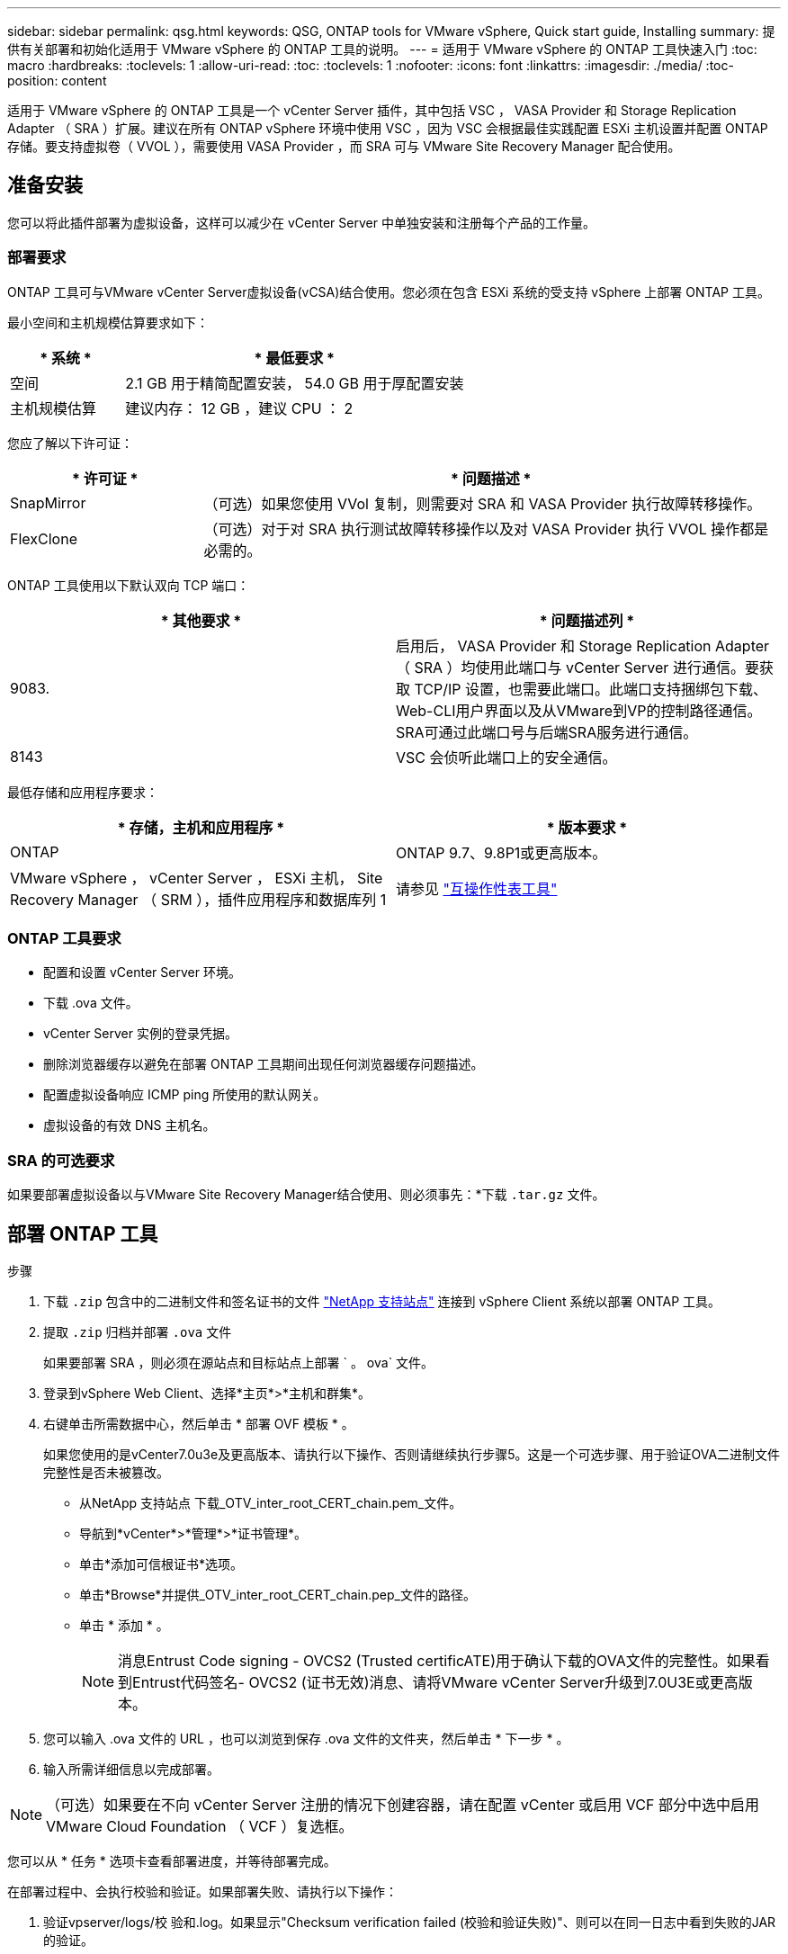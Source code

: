 ---
sidebar: sidebar 
permalink: qsg.html 
keywords: QSG, ONTAP tools for VMware vSphere, Quick start guide, Installing 
summary: 提供有关部署和初始化适用于 VMware vSphere 的 ONTAP 工具的说明。 
---
= 适用于 VMware vSphere 的 ONTAP 工具快速入门
:toc: macro
:hardbreaks:
:toclevels: 1
:allow-uri-read: 
:toc: 
:toclevels: 1
:nofooter: 
:icons: font
:linkattrs: 
:imagesdir: ./media/
:toc-position: content


[role="lead"]
适用于 VMware vSphere 的 ONTAP 工具是一个 vCenter Server 插件，其中包括 VSC ， VASA Provider 和 Storage Replication Adapter （ SRA ）扩展。建议在所有 ONTAP vSphere 环境中使用 VSC ，因为 VSC 会根据最佳实践配置 ESXi 主机设置并配置 ONTAP 存储。要支持虚拟卷（ VVOL ），需要使用 VASA Provider ，而 SRA 可与 VMware Site Recovery Manager 配合使用。



== 准备安装

您可以将此插件部署为虚拟设备，这样可以减少在 vCenter Server 中单独安装和注册每个产品的工作量。



=== 部署要求

ONTAP 工具可与VMware vCenter Server虚拟设备(vCSA)结合使用。您必须在包含 ESXi 系统的受支持 vSphere 上部署 ONTAP 工具。

最小空间和主机规模估算要求如下：

[cols="25,75"]
|===
| * 系统 * | * 最低要求 * 


| 空间 | 2.1 GB 用于精简配置安装， 54.0 GB 用于厚配置安装 


| 主机规模估算 | 建议内存： 12 GB ，建议 CPU ： 2 
|===
您应了解以下许可证：

[cols="25,75"]
|===
| * 许可证 * | * 问题描述 * 


| SnapMirror | （可选）如果您使用 VVol 复制，则需要对 SRA 和 VASA Provider 执行故障转移操作。 


| FlexClone | （可选）对于对 SRA 执行测试故障转移操作以及对 VASA Provider 执行 VVOL 操作都是必需的。 
|===
ONTAP 工具使用以下默认双向 TCP 端口：

|===
| * 其他要求 * | * 问题描述列 * 


| 9083. | 启用后， VASA Provider 和 Storage Replication Adapter （ SRA ）均使用此端口与 vCenter Server 进行通信。要获取 TCP/IP 设置，也需要此端口。此端口支持捆绑包下载、Web-CLI用户界面以及从VMware到VP的控制路径通信。SRA可通过此端口号与后端SRA服务进行通信。 


| 8143 | VSC 会侦听此端口上的安全通信。 
|===
最低存储和应用程序要求：

|===
| * 存储，主机和应用程序 * | * 版本要求 * 


| ONTAP | ONTAP 9.7、9.8P1或更高版本。 


| VMware vSphere ， vCenter Server ， ESXi 主机， Site Recovery Manager （ SRM ），插件应用程序和数据库列 1 | 请参见 https://imt.netapp.com/matrix/imt.jsp?components=105475;&solution=1777&isHWU&src=IMT["互操作性表工具"^] 
|===


=== ONTAP 工具要求

* 配置和设置 vCenter Server 环境。
* 下载 .ova 文件。
* vCenter Server 实例的登录凭据。
* 删除浏览器缓存以避免在部署 ONTAP 工具期间出现任何浏览器缓存问题描述。
* 配置虚拟设备响应 ICMP ping 所使用的默认网关。
* 虚拟设备的有效 DNS 主机名。




=== SRA 的可选要求

如果要部署虚拟设备以与VMware Site Recovery Manager结合使用、则必须事先：*下载 `.tar.gz` 文件。



== 部署 ONTAP 工具

.步骤
. 下载 `.zip` 包含中的二进制文件和签名证书的文件 https://mysupport.netapp.com/site/products/all/details/otv/downloads-tab["NetApp 支持站点"^] 连接到 vSphere Client 系统以部署 ONTAP 工具。
. 提取 `.zip` 归档并部署 `.ova` 文件
+
如果要部署 SRA ，则必须在源站点和目标站点上部署 ` 。 ova` 文件。

. 登录到vSphere Web Client、选择*主页*>*主机和群集*。
. 右键单击所需数据中心，然后单击 * 部署 OVF 模板 * 。
+
如果您使用的是vCenter7.0u3e及更高版本、请执行以下操作、否则请继续执行步骤5。这是一个可选步骤、用于验证OVA二进制文件完整性是否未被篡改。

+
** 从NetApp 支持站点 下载_OTV_inter_root_CERT_chain.pem_文件。
** 导航到*vCenter*>*管理*>*证书管理*。
** 单击*添加可信根证书*选项。
** 单击*Browse*并提供_OTV_inter_root_CERT_chain.pep_文件的路径。
** 单击 * 添加 * 。
+

NOTE: 消息Entrust Code signing - OVCS2 (Trusted certificATE)用于确认下载的OVA文件的完整性。如果看到Entrust代码签名- OVCS2 (证书无效)消息、请将VMware vCenter Server升级到7.0U3E或更高版本。



. 您可以输入 .ova 文件的 URL ，也可以浏览到保存 .ova 文件的文件夹，然后单击 * 下一步 * 。
. 输入所需详细信息以完成部署。



NOTE: （可选）如果要在不向 vCenter Server 注册的情况下创建容器，请在配置 vCenter 或启用 VCF 部分中选中启用 VMware Cloud Foundation （ VCF ）复选框。

您可以从 * 任务 * 选项卡查看部署进度，并等待部署完成。

在部署过程中、会执行校验和验证。如果部署失败、请执行以下操作：

. 验证vpserver/logs/校 验和.log。如果显示"Checksum verification failed (校验和验证失败)"、则可以在同一日志中看到失败的JAR的验证。
+
日志文件包含执行_na256sum -c /opt/NetApp/vpserver/conf/checksosqupsu_。

. 验证vscserver/log/校 验和.log。如果显示"Checksum verification failed (校验和验证失败)"、则可以在同一日志中看到失败的JAR的验证。
+
日志文件包含执行_sc256sum -c /opt/NetApp/vscserver/etc/checksosqu并且





=== 在 SRM 上部署 SRA

您可以在 Windows SRM 服务器或 8.2 SRM 设备上部署 SRA 。



==== 在 SRM 设备上上传和配置 SRA

.步骤
. 从下载 ` .tar.gz` 文件 https://mysupport.netapp.com/site/products/all/details/otv/downloads-tab["NetApp 支持站点"^]。
. 在 SRM 设备屏幕上，单击 * 存储复制适配器 * > * 新适配器 * 。
. 将 ` .tar.gz` 文件上传到 SRM 。
. 重新扫描适配器以验证是否已在 "SRM Storage Replication Adapter" 页面中更新详细信息。
. 使用管理员帐户使用 putty 登录到 SRM 设备。
. 切换到 root 用户： `su root`
. 在日志位置输入命令以获取 SRA Docker 使用的 Docker ID ： `docker ps -l`
. 登录到容器 ID ： `docker exec -it -u SRM <container id> sh`
. 使用ONTAP 工具IP地址和密码配置SRM： `perl command.pl -I <otv-IP> administrator <otv-password>`此时将显示一条成功消息，确认存储凭据已存储。




==== 正在更新 SRA 凭据

.步骤
. 使用以下命令删除 /SRM/SRA 目录的内容：
+
.. `cd /SRM/SRA / conf`
.. `rm -rf *`


. 执行 perl 命令以使用新凭据配置 SRA ：
+
.. `cd /SRM/SRA /`
.. `perl command.pl -I <otv-IP> administrator <otv-password>`






==== 启用 VASA Provider 和 SRA

.步骤
. 使用在OVA ONTAP 工具部署期间提供的vCenter IP登录到vSphere Web Client。
. 在快捷方式页面中，单击插件部分下的*NetApp ONTAP tools*。
. 在ONTAP 工具的左窗格中，选择*Settings > Administrative Settings > Manage Capabilities*，然后启用所需的功能。
+

NOTE: 默认情况下， VASA Provider 处于启用状态。如果要对 VVOL 数据存储库使用复制功能，请使用启用 VVOL 复制切换按钮。

. 输入 ONTAP 工具的 IP 地址和管理员密码，然后单击 * 应用 * 。

